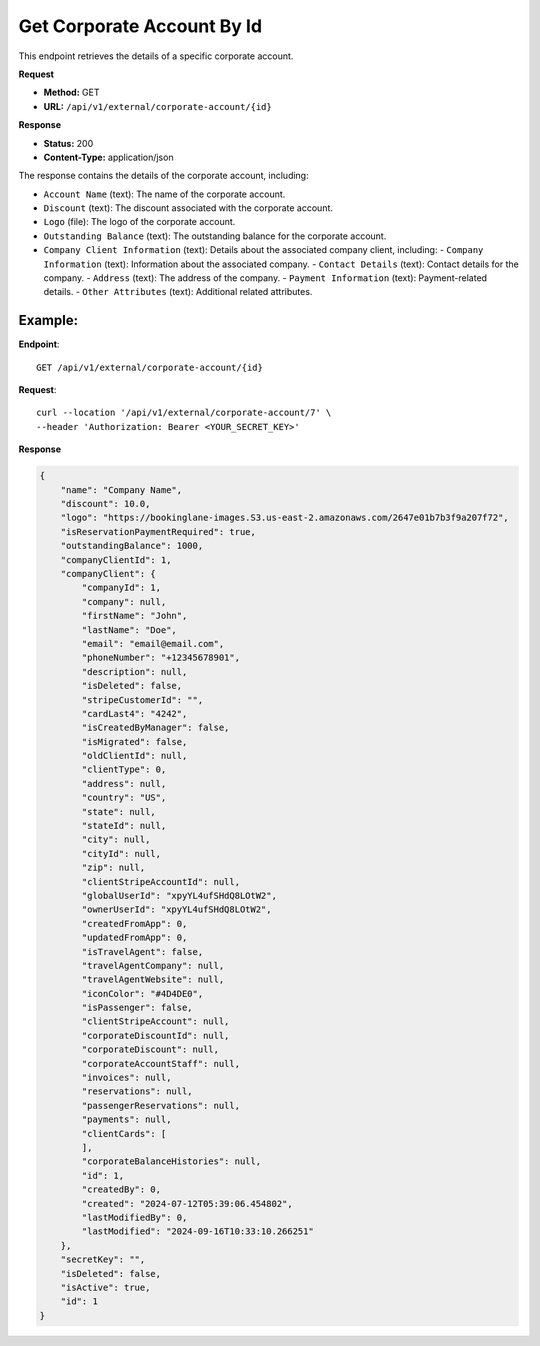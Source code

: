 Get Corporate Account By Id
=============================

This endpoint retrieves the details of a specific corporate account.

**Request**

- **Method:** GET
- **URL:** ``/api/v1/external/corporate-account/{id}``

**Response**

- **Status:** 200
- **Content-Type:** application/json

The response contains the details of the corporate account, including:

- ``Account Name`` (text): The name of the corporate account.
- ``Discount`` (text): The discount associated with the corporate account.
- ``Logo`` (file): The logo of the corporate account.
- ``Outstanding Balance`` (text): The outstanding balance for the corporate account.
- ``Company Client Information`` (text): Details about the associated company client, including:
  - ``Company Information`` (text): Information about the associated company.
  - ``Contact Details`` (text): Contact details for the company.
  - ``Address`` (text): The address of the company.
  - ``Payment Information`` (text): Payment-related details.
  - ``Other Attributes`` (text): Additional related attributes.

Example:
--------

**Endpoint**::

   GET /api/v1/external/corporate-account/{id}

**Request**::

      curl --location '/api/v1/external/corporate-account/7' \
      --header 'Authorization: Bearer <YOUR_SECRET_KEY>'

**Response**

.. code-block:: json

    {
        "name": "Company Name",
        "discount": 10.0,
        "logo": "https://bookinglane-images.S3.us-east-2.amazonaws.com/2647e01b7b3f9a207f72",
        "isReservationPaymentRequired": true,
        "outstandingBalance": 1000,
        "companyClientId": 1,
        "companyClient": {
            "companyId": 1,
            "company": null,
            "firstName": "John",
            "lastName": "Doe",
            "email": "email@email.com",
            "phoneNumber": "+12345678901",
            "description": null,
            "isDeleted": false,
            "stripeCustomerId": "",
            "cardLast4": "4242",
            "isCreatedByManager": false,
            "isMigrated": false,
            "oldClientId": null,
            "clientType": 0,
            "address": null,
            "country": "US",
            "state": null,
            "stateId": null,
            "city": null,
            "cityId": null,
            "zip": null,
            "clientStripeAccountId": null,
            "globalUserId": "xpyYL4ufSHdQ8LOtW2",
            "ownerUserId": "xpyYL4ufSHdQ8LOtW2",
            "createdFromApp": 0,
            "updatedFromApp": 0,
            "isTravelAgent": false,
            "travelAgentCompany": null,
            "travelAgentWebsite": null,
            "iconColor": "#4D4DE0",
            "isPassenger": false,
            "clientStripeAccount": null,
            "corporateDiscountId": null,
            "corporateDiscount": null,
            "corporateAccountStaff": null,
            "invoices": null,
            "reservations": null,
            "passengerReservations": null,
            "payments": null,
            "clientCards": [
            ],
            "corporateBalanceHistories": null,
            "id": 1,
            "createdBy": 0,
            "created": "2024-07-12T05:39:06.454802",
            "lastModifiedBy": 0,
            "lastModified": "2024-09-16T10:33:10.266251"
        },
        "secretKey": "",
        "isDeleted": false,
        "isActive": true,
        "id": 1
    }
